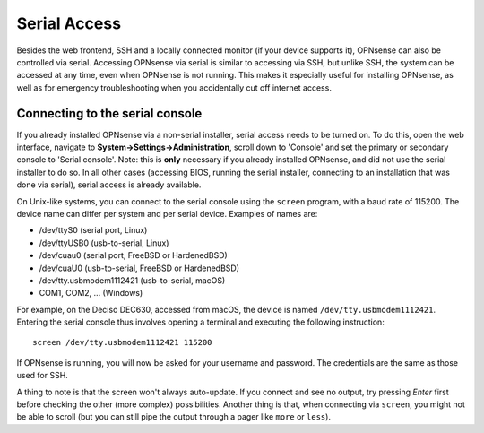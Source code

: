 =============
Serial Access
=============

Besides the web frontend, SSH and a locally connected monitor (if your device supports it), OPNsense can also be
controlled via serial. Accessing OPNsense via serial is similar to accessing via SSH, but unlike SSH, the system can
be accessed at any time, even when OPNsense is not running. This makes it especially useful for installing OPNsense,
as well as for emergency troubleshooting when you accidentally cut off internet access.

--------------------------------
Connecting to the serial console
--------------------------------

If you already installed OPNsense via a non-serial installer, serial access needs to be turned on. To do this, open
the web interface, navigate to **System->Settings->Administration**, scroll down to 'Console' and set the primary or
secondary console to 'Serial console'. Note: this is **only** necessary if you already installed OPNsense, and did not
use the serial installer to do so. In all other cases (accessing BIOS, running the serial installer, connecting to an
installation that was done via serial), serial access is already available.

On Unix-like systems, you can connect to the serial console using the ``screen`` program, with a baud rate of 115200.
The device name can differ per system and per serial device. Examples of names are:

* /dev/ttyS0 (serial port, Linux)
* /dev/ttyUSB0 (usb-to-serial, Linux)
* /dev/cuau0 (serial port, FreeBSD or HardenedBSD)
* /dev/cuaU0 (usb-to-serial, FreeBSD or HardenedBSD)
* /dev/tty.usbmodem1112421 (usb-to-serial, macOS)
* COM1, COM2, ... (Windows)

For example, on the Deciso DEC630, accessed from macOS, the device is named ``/dev/tty.usbmodem1112421``. Entering
the serial console thus involves opening a terminal and executing the following instruction:

::

  screen /dev/tty.usbmodem1112421 115200

If OPNsense is running, you will now be asked for your username and password. The credentials are the same as those
used for SSH.

A thing to note is that the screen won't always auto-update. If you connect and see no output, try pressing `Enter`
first before checking the other (more complex) possibilities. Another thing is that, when connecting via ``screen``,
you might not be able to scroll (but you can still pipe the output through a pager like ``more`` or ``less``).
